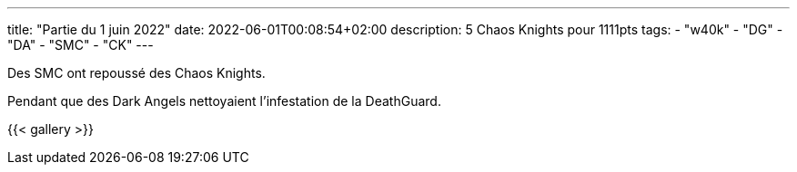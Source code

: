 ---
title: "Partie du 1 juin 2022"
date: 2022-06-01T00:08:54+02:00
description: 5 Chaos Knights pour 1111pts
tags: 
    - "w40k"
    - "DG"
    - "DA"
    - "SMC"
    - "CK"
---

Des SMC ont repoussé des Chaos Knights.

Pendant que des Dark Angels nettoyaient l'infestation de la DeathGuard.

{{< gallery >}} 